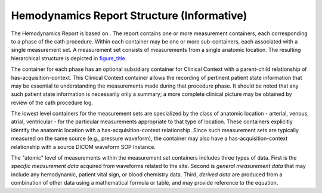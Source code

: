 .. _chapter_L:

Hemodynamics Report Structure (Informative)
===========================================

The Hemodynamics Report is based on . The report contains one or more
measurement containers, each corresponding to a phase of the cath
procedure. Within each container may be one or more sub-containers, each
associated with a single measurement set. A measurement set consists of
measurements from a single anatomic location. The resulting hierarchical
structure is depicted in `figure_title <#figure_L-1>`__.

The container for each phase has an optional subsidiary container for
Clinical Context with a parent-child relationship of
has-acquisition-context. This Clinical Context container allows the
recording of pertinent patient state information that may be essential
to understanding the measurements made during that procedure phase. It
should be noted that any such patient state information is necessarily
only a summary; a more complete clinical picture may be obtained by
review of the cath procedure log.

The lowest level containers for the measurement sets are specialized by
the class of anatomic location - arterial, venous, atrial, ventricular -
for the particular measurements appropriate to that type of location.
These containers explicitly identify the anatomic location with a
has-acquisition-context relationship. Since such measurement sets are
typically measured on the same source (e.g., pressure waveform), the
container may also have a has-acquisition-context relationship with a
source DICOM waveform SOP Instance.

The "atomic" level of measurements within the measurement set containers
includes three types of data. First is the *specific measurement data*
acquired from waveforms related to the site. Second is *general
measurement data* that may include any hemodynamic, patient vital sign,
or blood chemistry data. Third, *derived data* are produced from a
combination of other data using a mathematical formula or table, and may
provide reference to the equation.

